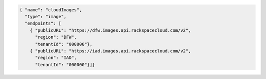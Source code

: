 .. _authentication-response-examples:

.. code:: json

    { "name": "cloudImages",
      "type": "image",
      "endpoints": [
        { "publicURL": "https://dfw.images.api.rackspacecloud.com/v2",
          "region": "DFW",
          "tenantId": "000000"},
        { "publicURL": "https://iad.images.api.rackspacecloud.com/v2",
          "region": "IAD",
          "tenantId": "000000"}]}

